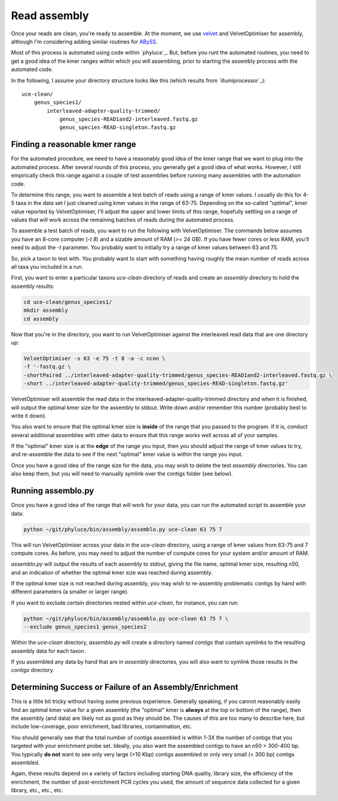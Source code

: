 #####################
Read assembly
#####################

Once your reads are clean, you're ready to assemble. At the moment, we use
`velvet`_ and VelvetOptimiser for assembly, although I'm considering adding
similar routines for `ABySS`_.

Most of this process is automated using code within `phyluce`_. But, before you
runt the automated routines, you need to get a good idea of the kmer ranges
within which you will assembling, prior to starting the assembly process with
the automated code.

In the following, I assume your directory structure looks like this (which
results from `illumiprocessor`_)::

    uce-clean/
        genus_species1/
            interleaved-adapter-quality-trimmed/
                genus_species-READ1and2-interleaved.fastq.gz
                genus_species-READ-singleton.fastq.gz
                
Finding a reasonable kmer range
*******************************

For the automated procedure, we need to have a reasonably good idea of the kmer
range that we want to plug into the automated process. After several rounds of
this process, you generally get a good idea of what works. However, I still
empirically check this range against a couple of test assemblies before running
many assemblies with the automation code.
                
To determine this range, you want to assemble a test batch of reads using a
range of kmer values. I usually do this for 4-5 taxa in the data set I just
cleaned using kmer values in the range of 63-75. Depending on the so-called
"optimal", kmer value reported by VelvetOptimiser, I'll adjust the upper and
lower limits of this range, hopefully settling on a range of values that will
work across the remaining batches of reads during the automated process.

To assemble a test batch of reads, you want to run the following with
VelvetOptimiser. The commands below assumes you have an 8-core computer (`-t
8`) and a sizable amount of RAM (>= 24 GB). If you have fewer cores or less RAM,
you'll need to adjust the `-t` parameter.  You probably want to initially try
a range of kmer values between 63 and 75.

So, pick a taxon to test with.  You probably want to start with something
having roughly the mean number of reads across all taxa you included in a run.

First, you want to enter a particular taxons `uce-clean` directory of reads and
create an `assembly` directory to hold the assembly results:

.. code-block:: bash

    cd uce-clean/genus_species1/
    mkdir assembly
    cd assembly
    
Now that you're in the directory, you want to run VelvetOptimiser against the
interleaved read data that are one directory up:

.. code-block:: bash

    VelvetOptimiser -s 63 -e 75 -t 8 -a -c ncon \
    -f '-fastq.gz \
    -shortPaired ../interleaved-adapter-quality-trimmed/genus_species-READ1and2-interleaved.fastq.gz \
    -short ../interleaved-adapter-quality-trimmed/genus_species-READ-singleton.fastq.gz'

VelvetOptimiser will assemble the read data in the
interleaved-adapter-quality-trimmed directory and when it is finished, will
output the optimal kmer size for the assembly to stdout.  Write down and/or
remember this number (probably best to write it down).

You also want to ensure that the optimal kmer size is **inside** of the range
that you passed to the program. If it is, conduct several additional assemblies
with other data to ensure that this range works well across all of your samples.

If the "optimal" kmer size is at the **edge** of the range you input, then you
should adjust the range of kmer values to try, and re-assemble the data to see
if the next "optimal" kmer value is within the range you input.

Once you have a good idea of the range size for the data, you may wish to delete
the test `assembly` directories.  You can also keep them, but you will need to
manually symlink over the contigs folder (see below).

Running assemblo.py
*******************

Once you have a good idea of the range that will work for your data,
you can run the automated script to assemble your data:

.. code-block:: bash

    python ~/git/phyluce/bin/assembly/assemblo.py uce-clean 63 75 7
    
This will run VelvetOptimiser across your data in the `uce-clean` directory,
using a range of kmer values from 63-75 and 7 compute cores. As before, you may
need to adjust the number of compute cores for your system and/or amount of RAM.

`assemblo.py` will output the results of each assembly to `stdout`, giving the
file name, optimal kmer size, resulting n50, and an indication of whether the
optimal kmer size was reached during assembly.

If the optimal kmer size is not reached during assembly, you may wish to
re-assembly problematic contigs by hand with different parameters (a smaller or
larger range).

If you want to exclude certain directories nested within `uce-clean`, for
instance, you can run:

.. code-block:: bash

    python ~/git/phyluce/bin/assembly/assemblo.py uce-clean 63 75 7 \
    --exclude genus_species1 genus_species2
    
Within the `uce-clean` directory, `assemblo.py` will create a directory named
`contigs` that contain symlinks to the resulting assembly data for each taxon.

If you assembled any data by hand that are in `assembly` directories, you will
also want to symlink those results in the `contigs` directory.

Determining Success or Failure of an Assembly/Enrichment
********************************************************

This is a little bit tricky without having some previous experience. Generally
speaking, if you cannot reasonably easily find an optimal kmer value for a
given assembly (the "optimal" kmer is **always** at the top or bottom of the
range), then the assembly (and data) are likely not as good as they should be.
The causes of this are too many to describe here, but include low-coverage,
poor enrichment, bad libraries, contamination, etc.

You should generally see that the total number of contigs assembled is within
1-3X the number of contigs that you targeted with your enrichment probe set.
Ideally, you also want the assembled contigs to have an n50 > 300-400 bp.  You
typically **do not** want to see only very large (>10 Kbp) contigs assembled or
only very small (< 300 bp) contigs assembled.

Again, these results depend on a variety of factors including starting DNA
quality, library size, the efficiency of the enrichment, the number of
post-enrichment PCR cycles you used, the amount of sequence data collected for
a given library, etc., etc., etc.

.. _velvet: http://www.ebi.ac.uk/~zerbino/velvet/
.. _ABySS: http://www.bcgsc.ca/platform/bioinfo/software/abyss